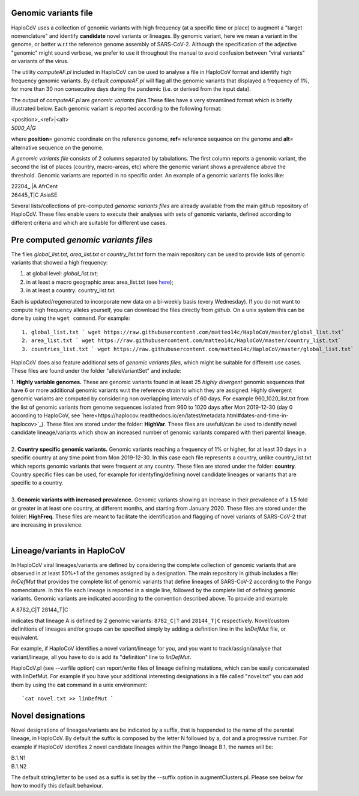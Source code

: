 Genomic variants file
=====================


HaploCoV uses a collection of genomic variants with high frequency (at a specific time or place) to augment a "target nomenclature" and identify **candidate** novel variants or lineages.
By genomic variant, here we mean a variant in the genome, or better w.r.t the reference genome assembly of SARS-CoV-2. Although the specification of the adjective "genomic" might sound verbose, we prefer to use it throughout the manual to avoid confusion between "viral variants" or variants of the virus.

The utility *computeAF.pl* included in HaploCoV can be used to analyse a file in HaploCoV format and identify high frequency genomic variants. By default *computeAF.pl* will flag all the genomic variants that displayed a frequency of 1%, for more than 30 non consecutive days during the pandemic (i.e. or derived from the input data).

The output of *computeAF.pl* are *genomic variants files*.These files have a very streamlined format which is briefly illustrated below. Each genomic variant is reported  according to the following format:

| \<position\>\_\<ref\>|\<alt\>
| *5000\_A|G*

where **position**\= genomic coordinate on the reference genome, **ref**\= reference sequence on the genome and **alt**\= alternative sequence on the genome.

A *genomic variants file* consists of 2 columns separated by tabulations. The first column reports a genomic variant, the second the list of places (country, macro-areas, etc) where the genomic variant shows a prevalence above the threshold. Genomic variants are reported in no specific order.
An example of a genomic variants file looks like:

| 22204\_.\|A	AfrCent
| 26445_T|C	AsiaSE

Several lists/collections of pre-computed *genomic variants files* are already available from the main github repository of HaploCoV. These files enable users to execute their analyses with sets of genomic variants, defined according to different criteria and which are suitable for different use cases.

Pre computed *genomic variants files*
====================================

The files *global_list.txt*, *area_list.txt* or *country_list.txt* form the main repository can be used to provide lists of genomic variants that showed a high frequency:

1. at global level: *global_list.txt*;
2. in at least a macro geographic area: area_list.txt (see `here <https://haplocov.readthedocs.io/en/latest/metadata.html#geography-and-places>`_);
3. in at least a country: country_list.txt.

Each is updated/regenerated to incorporate new data on a bi-weekly basis (every Wednesday). If you do not want to compute high frequency alleles yourself, you can download the files directly from *github*. On a unix system this can be done by using the  ``wget command``.
For example:

::

 1. global_list.txt ` wget https://raw.githubusercontent.com/matteo14c/HaploCoV/master/global_list.txt`
 2. area_list.txt ` wget https://raw.githubusercontent.com/matteo14c/HaploCoV/master/country_list.txt`
 3. countries_list.txt ` wget https://raw.githubusercontent.com/matteo14c/HaploCoV/master/global_list.txt`
 
HaploCoV does also feature additional sets of *genomic variants files*, which might be suitable for different use cases. 
These files are found under the folder "alleleVariantSet" and include:

| 1. **Highly variable genomes.** These are genomic variants found in at least 25 *highly divergent* genomic sequences that have 6 or more additional genomic variants w.r.t the reference strain to which they are assigned. Highly divergent genomic variants are computed by considering non overlapping intervals of 60 days. For example 960\_1020\_list.txt from the list of genomic variants from genome sequences isolated from 960 to 1020 days after Mon 2019-12-30 (day 0 according to HaploCoV, see `here<https://haplocov.readthedocs.io/en/latest/metadata.html#dates-and-time-in-haplocov>`_). These files are stored under the folder: **HighVar**. These files are usefult/can be used to identify novel candidate lineage/variants which show an increased number of genomic variants compared with theri parental lineage.
|
| 2. **Country specific genomic variants.** Genomic variants reaching a frequency of 1% or higher, for at least 30 days in a specific country at any time point from Mon 2019-12-30. In this case each file represents a country, unlike country_list.txt which reports genomic variants that were frequent at any country. These files are stored under the folder: **country**. Country specific files can be used, for example for identyfing/defining novel candidate lineages or variants that are specific to a country.
|
| 3. **Genomic variants with increased prevalence.** Genomic variants showing an increase in their prevalence of a 1.5 fold or greater in at least one country, at different months, and starting from January 2020. These files are stored under the folder: **HighFreq.**  These files are meant to facilitate the identification and flagging of novel variants of SARS-CoV-2 that are increasing in prevalence.
|
Lineage/variants in HaploCoV
=============================

In HaploCoV viral lineages/variants are defined by considering the complete collection of genomic variants that are observed in at least 50%+1 of the genomes assigned by a designation.
The main repository in github includes a file: *linDefMut* that provides the complete list of genomic variants that define lineages of SARS-CoV-2 according to the Pango nomenclature.
In this file each lineage is reported in a single line, followed by the complete list of defining genomic variants.
Genomic variants are indicated according to the convention described above.
To provide and example:

| A 8782_C|T 28144_T|C

indicates that lineage A is defined by 2 genomic variants: ``8782_C|T`` and ``28144_T|C`` respectively.
Novel/custom definitions of lineages and/or groups can be specified simply by adding a definition line in the *linDefMut* file, or equivalent.

For example, if HaploCoV identifies a novel variant/lineage for you, and you want to track/assign/analyse that variant/lineage, all you have to do is add its "definition" line to *linDefMut*. 

HaploCoV.pl (see --varfile option) can report/write files of lineage defining mutations, which can be easily concatenated with linDefMut.
For example if you have your additional interesting designations in a file called "novel.txt" you can add them by using the **cat** command in a unix environment:

::

 `cat novel.txt >> linDefMut `

Novel designations
==================

Novel designations of lineages/variants are be indicated by a suffix, that is happended to the name of the parental lineage, in HaploCoV. By default the suffix is composed by the letter N followed by a, dot and a progressive number.
For example if HaploCoV identifies 2 novel candidate lineages within the Pango lineage B.1, the names will be:

| B.1.N1
| B.1.N2
 
The default string/letter to be used as a suffix is set by the --suffix option in augmentClusters.pl. Please see below for how to modify this default behaviour.

